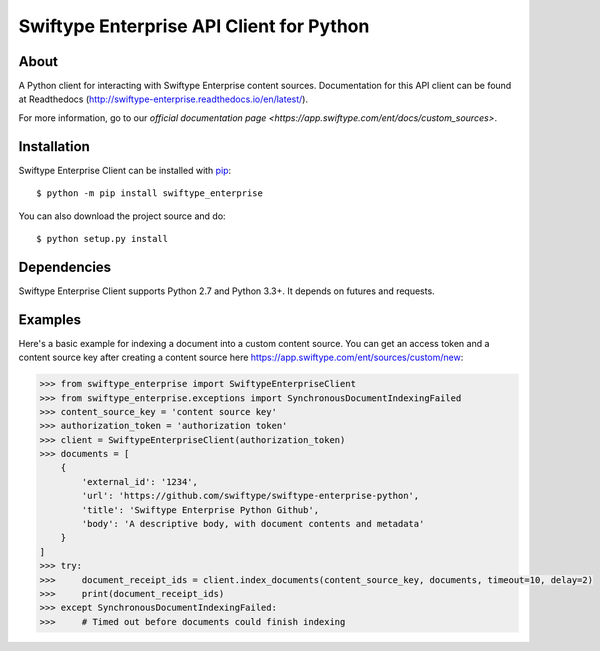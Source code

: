 =========================================
Swiftype Enterprise API Client for Python
=========================================

About
=====

A Python client for interacting with Swiftype Enterprise content sources.
Documentation for this API client can be found at Readthedocs
(http://swiftype-enterprise.readthedocs.io/en/latest/). 

For more information, go to our `official documentation page
<https://app.swiftype.com/ent/docs/custom_sources>`.

Installation
============
Swiftype Enterprise Client can be installed with
`pip <http://pypi.python.org/pypi/pip>`_::

    $ python -m pip install swiftype_enterprise

You can also download the project source and do::

    $ python setup.py install

Dependencies
============
Swiftype Enterprise Client supports Python 2.7 and Python 3.3+. It depends
on futures and requests.

Examples
========
Here's a basic example for indexing a document into a custom content source.
You can get an access token and a content source key after creating a content
source here https://app.swiftype.com/ent/sources/custom/new:

.. code-block:: python

    >>> from swiftype_enterprise import SwiftypeEnterpriseClient
    >>> from swiftype_enterprise.exceptions import SynchronousDocumentIndexingFailed
    >>> content_source_key = 'content source key'
    >>> authorization_token = 'authorization token'
    >>> client = SwiftypeEnterpriseClient(authorization_token)
    >>> documents = [
        {
            'external_id': '1234',
            'url': 'https://github.com/swiftype/swiftype-enterprise-python',
            'title': 'Swiftype Enterprise Python Github',
            'body': 'A descriptive body, with document contents and metadata'
        }
    ]
    >>> try:
    >>>     document_receipt_ids = client.index_documents(content_source_key, documents, timeout=10, delay=2)
    >>>     print(document_receipt_ids)
    >>> except SynchronousDocumentIndexingFailed:
    >>>     # Timed out before documents could finish indexing

